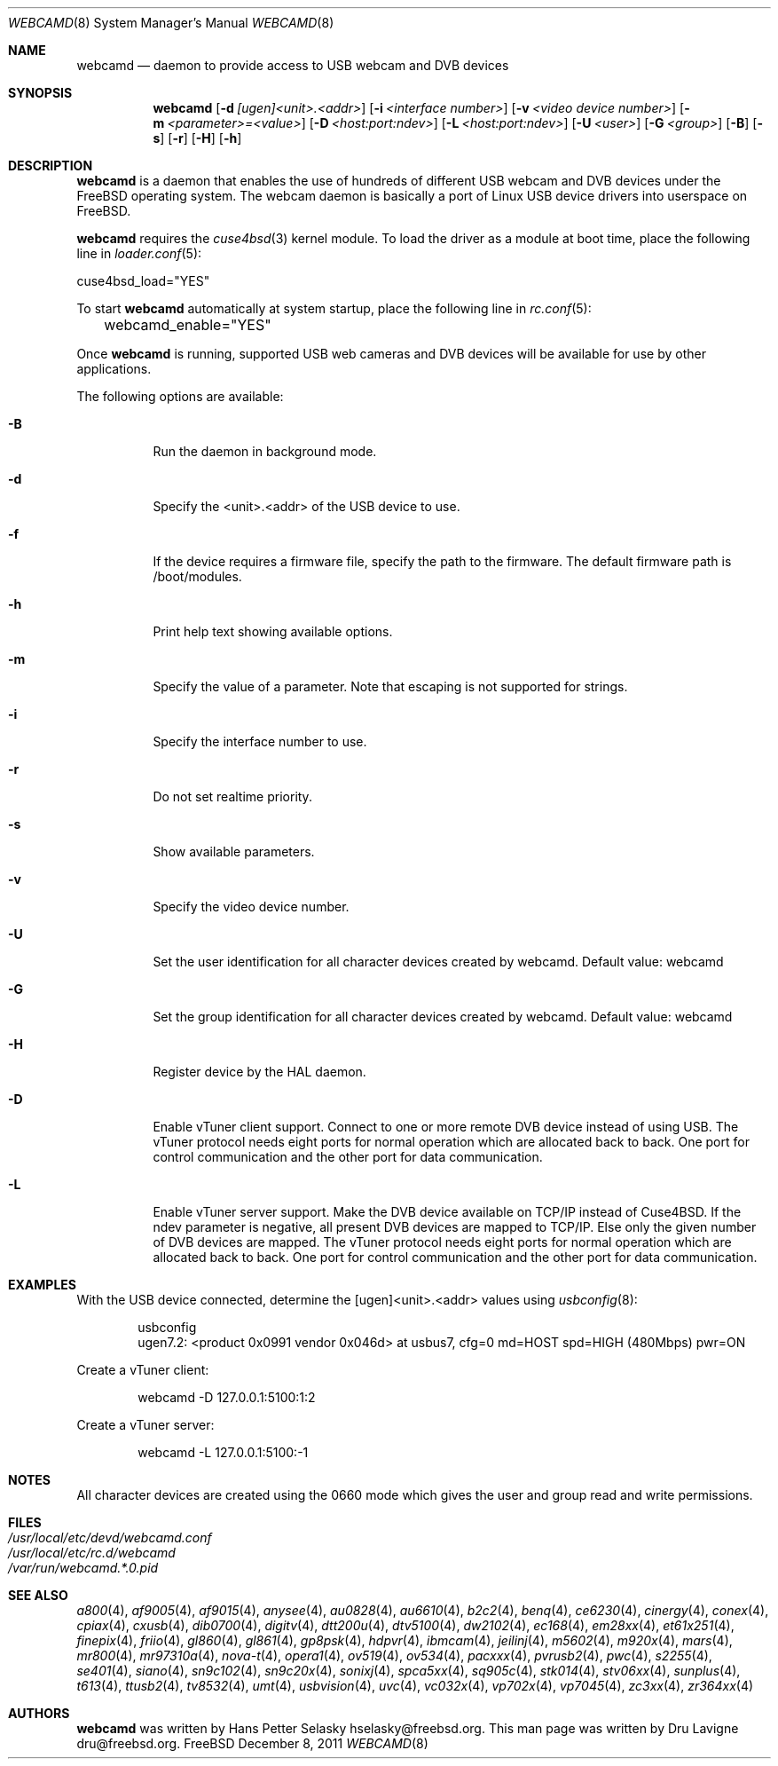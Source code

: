 .\"
.\" Copyright (c) 2010 Dru Lavigne <dru@freebsd.org>
.\"
.\" All rights reserved.
.\"
.\" Redistribution and use in source and binary forms, with or without
.\" modification, are permitted provided that the following conditions
.\" are met:
.\" 1. Redistributions of source code must retain the above copyright
.\"    notice, this list of conditions and the following disclaimer.
.\" 2. Redistributions in binary form must reproduce the above copyright
.\"    notice, this list of conditions and the following disclaimer in the
.\"    documentation and/or other materials provided with the distribution.
.\"
.\" THIS SOFTWARE IS PROVIDED BY THE AUTHOR AND CONTRIBUTORS ``AS IS'' AND
.\" ANY EXPRESS OR IMPLIED WARRANTIES, INCLUDING, BUT NOT LIMITED TO, THE
.\" IMPLIED WARRANTIES OF MERCHANTABILITY AND FITNESS FOR A PARTICULAR PURPOSE
.\" ARE DISCLAIMED.  IN NO EVENT SHALL THE AUTHOR OR CONTRIBUTORS BE LIABLE
.\" FOR ANY DIRECT, INDIRECT, INCIDENTAL, SPECIAL, EXEMPLARY, OR CONSEQUENTIAL
.\" DAMAGES (INCLUDING, BUT NOT LIMITED TO, PROCUREMENT OF SUBSTITUTE GOODS
.\" OR SERVICES; LOSS OF USE, DATA, OR PROFITS; OR BUSINESS INTERRUPTION)
.\" HOWEVER CAUSED AND ON ANY THEORY OF LIABILITY, WHETHER IN CONTRACT, STRICT
.\" LIABILITY, OR TORT (INCLUDING NEGLIGENCE OR OTHERWISE) ARISING IN ANY WAY
.\" OUT OF THE USE OF THIS SOFTWARE, EVEN IF ADVISED OF THE POSSIBILITY OF
.\" SUCH DAMAGE.
.\"
.\"
.Dd December 8, 2011
.Dt WEBCAMD 8 
.Os FreeBSD
.Sh NAME
.Nm webcamd
.Nd daemon to provide access to USB webcam and DVB devices
.Sh SYNOPSIS
.Nm
.Op Fl d Ar [ugen]<unit>.<addr>
.Op Fl i Ar <interface number>
.Op Fl v Ar <video device number>
.Op Fl m Ar <parameter>=<value>
.Op Fl D Ar <host:port:ndev>
.Op Fl L Ar <host:port:ndev>
.Op Fl U Ar <user>
.Op Fl G Ar <group>
.Op Fl B
.Op Fl s
.Op Fl r
.Op Fl H
.Op Fl h
.Sh DESCRIPTION
.Nm
is a daemon that enables the use of hundreds of different USB
webcam and DVB devices under the FreeBSD operating
system. The webcam daemon is basically a port
of Linux USB device drivers into userspace on FreeBSD. 
.Pp
.Nm 
requires the 
.Xr cuse4bsd 3 
kernel module. To load the driver as a
module at boot time, place the following line in
.Xr loader.conf 5 :
.Pp
       cuse4bsd_load="YES"
.Pp
To start 
.Nm
automatically at system startup, place the following line in
.Xr rc.conf 5 :
.Pp
	webcamd_enable="YES"
.Pp
Once
.Nm
is running, supported USB web cameras and DVB devices will be available for use by other applications.
.Pp
The following options are available:
.Bl -tag -width indent
.It Fl B
Run the daemon in background mode.
.It Fl d
Specify the <unit>.<addr> of the USB device to use.
.It Fl f
If the device requires a firmware file, specify the path to the firmware.
The default firmware path is /boot/modules.
.It Fl h
Print help text showing available options.
.It Fl m
Specify the value of a parameter.
Note that escaping is not supported for strings.
.It Fl i
Specify the interface number to use.
.It Fl r
Do not set realtime priority.
.It Fl s
Show available parameters.
.It Fl v
Specify the video device number.
.It Fl U
Set the user identification for all character devices created by webcamd.
Default value: webcamd
.It Fl G
Set the group identification for all character devices created by webcamd.
Default value: webcamd
.It Fl H
Register device by the HAL daemon.
.It Fl D
Enable vTuner client support.
Connect to one or more remote DVB device instead of using USB.
The vTuner protocol needs eight ports for normal operation which are allocated back to back.
One port for control communication and the other port for data communication.
.It Fl L
Enable vTuner server support.
Make the DVB device available on TCP/IP instead of Cuse4BSD.
If the ndev parameter is negative, all present DVB devices
are mapped to TCP/IP.
Else only the given number of DVB devices are mapped.
The vTuner protocol needs eight ports for normal operation which are allocated back to back.
One port for control communication and the other port for data communication.
.El
.Sh EXAMPLES
With the USB device connected, determine the [ugen]<unit>.<addr> values using 
.Xr usbconfig 8 :
.Pp
.Bd -literal -offset indent
usbconfig
ugen7.2: <product 0x0991 vendor 0x046d> at usbus7, cfg=0 md=HOST spd=HIGH (480Mbps) pwr=ON
.Ed
.Pp
Create a vTuner client:
.Bd -literal -offset indent
webcamd -D 127.0.0.1:5100:1:2
.Ed
.Pp
Create a vTuner server:
.Bd -literal -offset indent
webcamd -L 127.0.0.1:5100:-1
.Ed
.PP
.Sh NOTES
All character devices are created using the 0660 mode which gives the user and group read and write permissions.
.Sh FILES
.Bl -tag -compact
.It Pa /usr/local/etc/devd/webcamd.conf
.It Pa /usr/local/etc/rc.d/webcamd
.It Pa /var/run/webcamd.*.0.pid
.Sh SEE ALSO
.Xr a800 4 ,
.Xr af9005 4 ,
.Xr af9015 4 ,
.Xr anysee 4 ,
.Xr au0828 4 ,
.Xr au6610 4 ,
.Xr b2c2 4 ,
.Xr benq 4 ,
.Xr ce6230 4 ,
.Xr cinergy 4 ,
.Xr conex 4 ,
.Xr cpiax 4 ,
.Xr cxusb 4 ,
.Xr dib0700 4 ,
.Xr digitv 4 ,
.Xr dtt200u 4 ,
.Xr dtv5100 4 ,
.Xr dw2102 4 ,
.Xr ec168 4 ,
.Xr em28xx 4 ,
.Xr et61x251 4 ,
.Xr finepix 4 ,
.Xr friio 4 ,
.Xr gl860 4 ,
.Xr gl861 4 ,
.Xr gp8psk 4 ,
.Xr hdpvr 4 ,
.Xr ibmcam 4 ,
.Xr jeilinj 4 ,
.Xr m5602 4 ,
.Xr m920x 4 ,
.Xr mars 4 ,
.Xr mr800 4 ,
.Xr mr97310a 4 ,
.Xr nova-t 4 ,
.Xr opera1 4 ,
.Xr ov519 4 ,
.Xr ov534 4 ,
.Xr pacxxx 4 ,
.Xr pvrusb2 4 ,
.Xr pwc 4 ,
.Xr s2255 4 ,
.Xr se401 4 ,
.Xr siano 4 ,
.Xr sn9c102 4 ,
.Xr sn9c20x 4 ,
.Xr sonixj 4 ,
.Xr spca5xx 4 ,
.Xr sq905c 4 ,
.Xr stk014 4 ,
.Xr stv06xx 4 ,
.Xr sunplus 4 ,
.Xr t613 4 ,
.Xr ttusb2 4 ,
.Xr tv8532 4 ,
.Xr umt 4 ,
.Xr usbvision 4 ,
.Xr uvc 4 ,
.Xr vc032x 4 ,
.Xr vp702x 4 ,
.Xr vp7045 4 ,
.Xr zc3xx 4 ,
.Xr zr364xx 4 
.Sh AUTHORS
.Nm
was written by
.An Hans Petter Selasky hselasky@freebsd.org . This man page was written by
Dru Lavigne dru@freebsd.org.
.Pp
